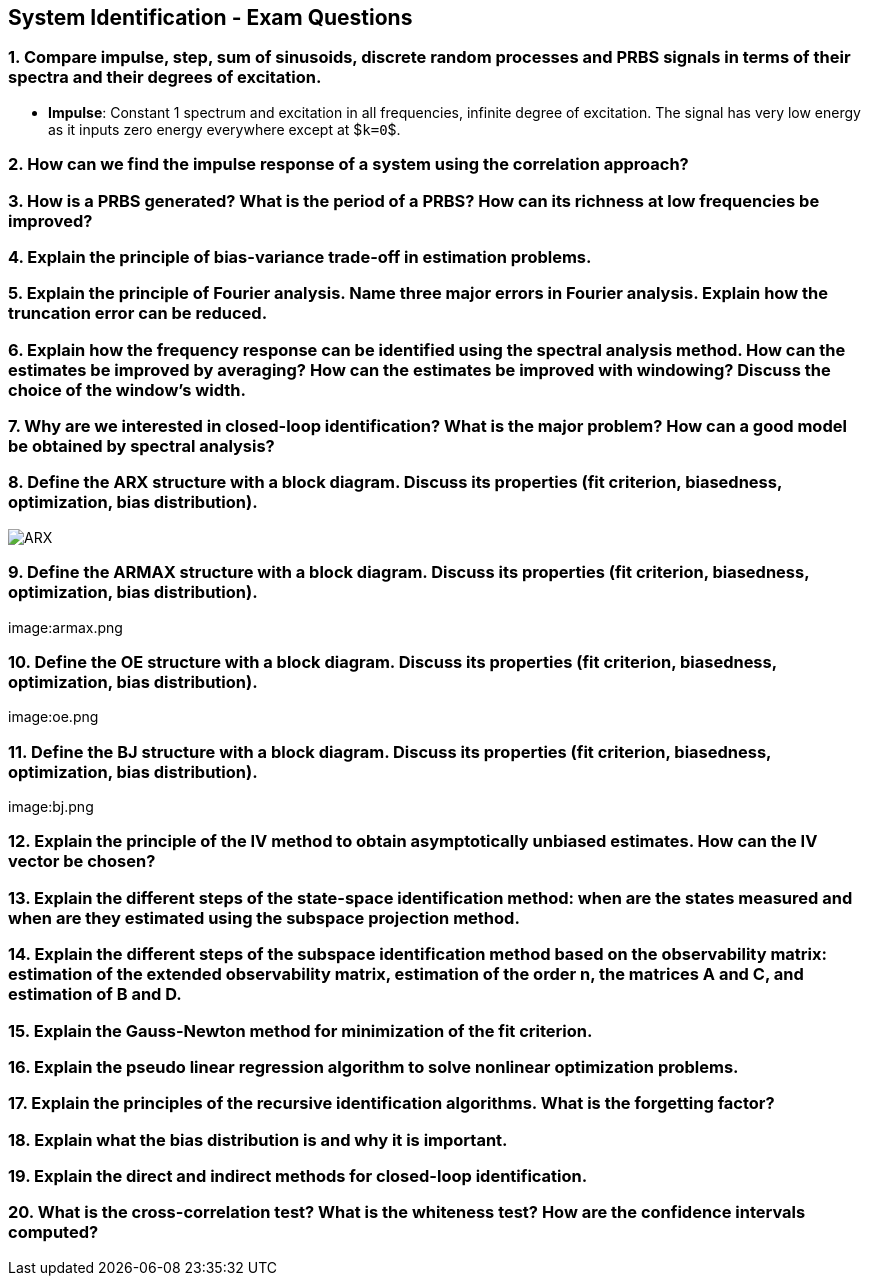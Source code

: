 == System Identification - Exam Questions

=== 1. Compare impulse, step, sum of sinusoids, discrete random processes and PRBS signals in terms of their spectra and their degrees of excitation.

* *Impulse*: Constant 1 spectrum and excitation in all frequencies,
infinite degree of excitation. The signal has very low energy as it
inputs zero energy everywhere except at $`k=0`$.

=== 2. How can we find the impulse response of a system using the correlation approach?

=== 3. How is a PRBS generated? What is the period of a PRBS? How can its richness at low frequencies be improved?

=== 4. Explain the principle of bias-variance trade-off in estimation problems.

=== 5. Explain the principle of Fourier analysis. Name three major errors in Fourier analysis. Explain how the truncation error can be reduced.

=== 6. Explain how the frequency response can be identified using the spectral analysis method. How can the estimates be improved by averaging? How can the estimates be improved with windowing? Discuss the choice of the window's width.

=== 7. Why are we interested in closed-loop identification? What is the major problem? How can a good model be obtained by spectral analysis?

=== 8. Define the ARX structure with a block diagram. Discuss its properties (fit criterion, biasedness, optimization, bias distribution).

image:arx.png[ARX]

=== 9. Define the ARMAX structure with a block diagram. Discuss its properties (fit criterion, biasedness, optimization, bias distribution).

image:armax.png

=== 10. Define the OE structure with a block diagram. Discuss its properties (fit criterion, biasedness, optimization, bias distribution).

image:oe.png

=== 11. Define the BJ structure with a block diagram. Discuss its properties (fit criterion, biasedness, optimization, bias distribution).

image:bj.png

=== 12. Explain the principle of the IV method to obtain asymptotically unbiased estimates. How can the IV vector be chosen?

=== 13. Explain the different steps of the state-space identification method: when are the states measured and when are they estimated using the subspace projection method.

=== 14. Explain the different steps of the subspace identification method based on the observability matrix: estimation of the extended observability matrix, estimation of the order n, the matrices A and C, and estimation of B and D.

=== 15. Explain the Gauss-Newton method for minimization of the fit criterion.

=== 16. Explain the pseudo linear regression algorithm to solve nonlinear optimization problems.

=== 17. Explain the principles of the recursive identification algorithms. What is the forgetting factor?

=== 18. Explain what the bias distribution is and why it is important.

=== 19. Explain the direct and indirect methods for closed-loop identification.

=== 20. What is the cross-correlation test? What is the whiteness test? How are the confidence intervals computed?
